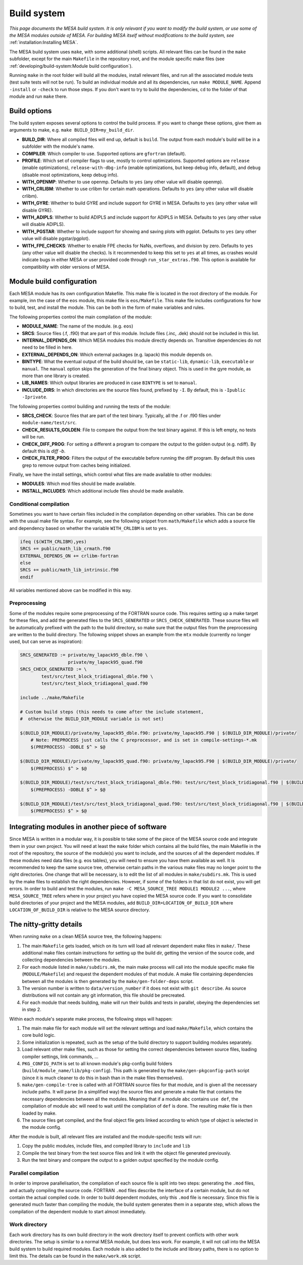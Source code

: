 ============
Build system
============

*This page documents the MESA build system. It is only relevant if you want to modify the build system, or use some of the MESA modules outside of MESA. For building MESA itself without modifications to the build system, see* :ref:`installation:Installing MESA`.

The MESA build system uses ``make``, with some additional (shell) scripts. All relevant files can be found in the ``make`` subfolder, except for the main ``Makefile`` in the repository root, and the module specific make files (see :ref:`developing/build-system:Module build configuration`).

Running ``make`` in the root folder will build all the modules, install relevant files, and run all the associated module tests (test suite tests will not be run). To build an individual module and all its dependencies, run ``make MODULE_NAME``. Append ``-install`` or ``-check`` to run those steps. If you don't want to try to build the dependencies, ``cd`` to the folder of that module and run ``make`` there.

Build options
=============

The build system exposes several options to control the build process. If you want to change these options, give them as arguments to make, e.g. ``make BUILD_DIR=my_build_dir``.

* **BUILD_DIR**: Where all compiled files will end up, default is ``build``. The output from each module's build will be in a subfolder with the module's name.
* **COMPILER**: Which compiler to use. Supported options are ``gfortran`` (default).
* **PROFILE**: Which set of compiler flags to use, mostly to control optimizations. Supported options are ``release`` (enable optimizations), ``release-with-dbg-info`` (enable optimizations, but keep debug info, default), and ``debug`` (disable most optimizations, keep debug info).
* **WITH_OPENMP**: Whether to use openmp. Defaults to ``yes`` (any other value will disable openmp).
* **WITH_CRLIBM**: Whether to use crlibm for certain math operations. Defaults to ``yes`` (any other value will disable crlibm).
* **WITH_GYRE**: Whether to build GYRE and include support for GYRE in MESA. Defaults to ``yes`` (any other value will disable GYRE).
* **WITH_ADIPLS**: Whether to build ADIPLS and include support for ADIPLS in MESA. Defaults to ``yes`` (any other value will disable ADIPLS).
* **WITH_PGSTAR**: Whether to include support for showing and saving plots with pgplot. Defaults to ``yes`` (any other value will disable pgstar/pgplot).
* **WITH_FPE_CHECKS**: Whether to enable FPE checks for NaNs, overflows, and division by zero. Defaults to ``yes`` (any other value will disable the checks). Is it recommended to keep this set to ``yes`` at all times, as crashes would indicate bugs in either MESA or user provided code through ``run_star_extras.f90``. This option is available for compatibility with older versions of MESA.

Module build configuration
==========================

Each MESA module has its own configuration Makefile. This make file is located in the root directory of the module. For example, inn the case of the ``eos`` module, this make file is ``eos/Makefile``. This make file includes configurations for how to build, test, and install the module. This can be both in the form of make variables and rules.

The following properties control the main compilation of the module:

* **MODULE_NAME**: The name of the module. (e.g. ``eos``)
* **SRCS**: Source files (.f, .f90) that are part of this module. Include files (.inc, .dek) should not be included in this list.
* **INTERNAL_DEPENDS_ON**: Which MESA modules this module directly depends on. Transitive dependencies do not need to be filled in here.
* **EXTERNAL_DEPENDS_ON**: Which external packages (e.g. lapack) this module depends on.
* **BINTYPE**: What the eventual output of the build should be, can be ``static-lib``, ``dynamic-lib``, ``executable`` or ``manual``. The ``manual`` option skips the generation of the final binary object. This is used in the gyre module, as more than one library is created.
* **LIB_NAMES**: Which output libraries are produced in case ``BINTYPE`` is set to ``manual``.
* **INCLUDE_DIRS**: In which directories are the source files found, prefixed by ``-I``. By default, this is ``-Ipublic -Iprivate``.

The following properties control building and running the tests of the module:

* **SRCS_CHECK**: Source files that are part of the test binary. Typically, all the .f or .f90 files under ``module-name/test/src``.
* **CHECK_RESULTS_GOLDEN**: File to compare the output from the test binary against. If this is left empty, no tests will be run.
* **CHECK_DIFF_PROG**: For setting a different a program to compare the output to the golden output (e.g. ndiff). By default this is `diff -b`.
* **CHECK_FILTER_PROG**: Filters the output of the executable before running the diff program. By default this uses grep to remove output from caches being initialized.

Finally, we have the install settings, which control what files are made available to other modules:

* **MODULES**: Which mod files should be made available.
* **INSTALL_INCLUDES**: Which additional include files should be made available.

Conditional compilation
-----------------------

Sometimes you want to have certain files included in the compilation depending on other variables. This can be done with the usual make file syntax. For example, see the following snippet from ``math/Makefile`` which adds a source file and dependency based on whether the variable ``WITH_CRLIBM`` is set to ``yes``.

.. code-block:: make

    ifeq ($(WITH_CRLIBM),yes)
    SRCS += public/math_lib_crmath.f90
    EXTERNAL_DEPENDS_ON += crlibm-fortran
    else
    SRCS += public/math_lib_intrinsic.f90
    endif


All variables mentioned above can be modified in this way.

Preprocessing
-------------

Some of the modules require some preprocessing of the FORTRAN source code. This requires setting up a make target for these files, and add the generated files to the ``SRCS_GENERATED`` or ``SRCS_CHECK_GENERATED``. These source files will be automatically prefixed with the path to the build directory, so make sure that the output files from the preprocessing are written to the build directory. The following snippet shows an example from the ``mtx`` module (currently no longer used, but can serve as inspiration):

.. code-block:: make

    SRCS_GENERATED := private/my_lapack95_dble.f90 \
                      private/my_lapack95_quad.f90
    SRCS_CHECK_GENERATED := \
            test/src/test_block_tridiagonal_dble.f90 \
            test/src/test_block_tridiagonal_quad.f90

    include ../make/Makefile

    # Custom build steps (this needs to come after the include statement,
    #  otherwise the BUILD_DIR_MODULE variable is not set)

    $(BUILD_DIR_MODULE)/private/my_lapack95_dble.f90: private/my_lapack95.F90 | $(BUILD_DIR_MODULE)/private/
        # Note: PREPROCESS just calls the C preprocessor, and is set in compile-settings-*.mk
        $(PREPROCESS) -DDBLE $^ > $@

    $(BUILD_DIR_MODULE)/private/my_lapack95_quad.f90: private/my_lapack95.F90 | $(BUILD_DIR_MODULE)/private/
        $(PREPROCESS) $^ > $@

    $(BUILD_DIR_MODULE)/test/src/test_block_tridiagonal_dble.f90: test/src/test_block_tridiagonal.f90 | $(BUILD_DIR_MODULE)/test/src/
        $(PREPROCESS) -DDBLE $^ > $@

    $(BUILD_DIR_MODULE)/test/src/test_block_tridiagonal_quad.f90: test/src/test_block_tridiagonal.f90 | $(BUILD_DIR_MODULE)/test/src/
        $(PREPROCESS) $^ > $@

Integrating modules in another piece of software
================================================

Since MESA is written in a modular way, it is possible to take some of the piece of the MESA source code and integrate them in your own project. You will need at least the ``make`` folder which contains all the build files, the main Makefile in the root of the repository, the source of the module(s) you want to include, and the sources of all the dependent modules. If these modules need data files (e.g. eos tables), you will need to ensure you have them available as well. It is recommended to keep the same source tree, otherwise certain paths in the various make files may no longer point to the right directories. One change that will be necessary, is to edit the list of all modules in ``make/subdirs.mk``. This is used by the make files to establish the right dependencies. However, if some of the folders in that list do not exist, you will get errors. In order to build and test the modules, run ``make -C MESA_SOURCE_TREE MODULE1 MODULE2 ...``, where ``MESA_SOURCE_TREE`` refers where in your project you have copied the MESA source code. If you want to consolidate build directories of your project and the MESA modules, add ``BUILD_DIR=LOCATION_OF_BUILD_DIR`` where ``LOCATION_OF_BUILD_DIR`` is relative to the MESA source directory.

The nitty-gritty details
========================

When running ``make`` on a clean MESA source tree, the following happens:

#. The main ``Makefile`` gets loaded, which on its turn will load all relevant dependent make files in ``make/``. These additional make files contain instructions for setting up the build dir, getting the version of the source code, and collecting dependencies between the modules.
#. For each module listed in ``make/subdirs.mk``, the main make process will call into the module specific make file (``MODULE/Makefile``) and request the dependent modules of that module. A make file containing dependencies between all the modules is then generated by the ``make/gen-folder-deps`` script.
#. The version number is written to ``data/version_number`` if it does not exist with ``git describe``. As source distributions will not contain any git information, this file should be precreated.
#. For each module that needs building, make will run their builds and tests in parallel, obeying the dependencies set in step 2.

Within each module's separate make process, the following steps will happen:

#. The main make file for each module will set the relevant settings and load ``make/Makefile``, which contains the core build logic.
#. Some initialization is repeated, such as the setup of the build directory to support building modules separately.
#. Load relevant other make files, such as those for setting the correct dependencies between source files, loading compiler settings, link commands, ...
#. ``PKG_CONFIG_PATH`` is set to all known module's pkg-config build folders (``build/module_name/lib/pkg-config``). This path is generated by the ``make/gen-pkgconfig-path`` script (since it is much cleaner to do this in bash than in the make files themselves).
#. ``make/gen-compile-tree`` is called with all FORTRAN source files for that module, and is given all the necessary include paths. It will parse (in a simplified way) the source files and generate a make file that contains the necessary dependencies between all the modules. Meaning that if a module ``abc`` contains ``use def``, the compilation of module ``abc`` will need to wait until the compilation of ``def`` is done. The resulting make file is then loaded by make.
#. The source files get compiled, and the final object file gets linked according to which type of object is selected in the module config.

After the module is built, all relevant files are installed and the module-specific tests will run:

#. Copy the public modules, include files, and compiled library to ``include`` and ``lib``
#. Compile the test binary from the test source files and link it with the object file generated previously.
#. Run the test binary and compare the output to a golden output specified by the module config.

Parallel compilation
--------------------

In order to improve parallelisation, the compilation of each source file is split into two steps: generating the ``.mod`` files, and actually compiling the source code. FORTRAN ``.mod`` files describe the interface of a certain module, but do not contain the actual compiled code. In order to build dependent modules, only this ``.mod`` file is necessary. Since this file is generated much faster than compiling the module, the build system generates them in a separate step, which allows the compilation of the dependent module to start almost immediately.

Work directory
--------------

Each work directory has its own build directory in the work directory itself to prevent conflicts with other work directories. The setup is similar to a normal MESA module, but does less work. For example, it will not call into the MESA build system to build required modules. Each module is also added to the include and library paths, there is no option to limit this. The details can be found in the ``make/work.mk`` script.
